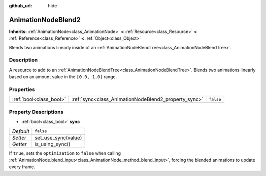 :github_url: hide

.. Generated automatically by doc/tools/makerst.py in Godot's source tree.
.. DO NOT EDIT THIS FILE, but the AnimationNodeBlend2.xml source instead.
.. The source is found in doc/classes or modules/<name>/doc_classes.

.. _class_AnimationNodeBlend2:

AnimationNodeBlend2
===================

**Inherits:** :ref:`AnimationNode<class_AnimationNode>` **<** :ref:`Resource<class_Resource>` **<** :ref:`Reference<class_Reference>` **<** :ref:`Object<class_Object>`

Blends two animations linearly inside of an :ref:`AnimationNodeBlendTree<class_AnimationNodeBlendTree>`.

Description
-----------

A resource to add to an :ref:`AnimationNodeBlendTree<class_AnimationNodeBlendTree>`. Blends two animations linearly based on an amount value in the ``[0.0, 1.0]`` range.

Properties
----------

+-------------------------+------------------------------------------------------+-----------+
| :ref:`bool<class_bool>` | :ref:`sync<class_AnimationNodeBlend2_property_sync>` | ``false`` |
+-------------------------+------------------------------------------------------+-----------+

Property Descriptions
---------------------

.. _class_AnimationNodeBlend2_property_sync:

- :ref:`bool<class_bool>` **sync**

+-----------+---------------------+
| *Default* | ``false``           |
+-----------+---------------------+
| *Setter*  | set_use_sync(value) |
+-----------+---------------------+
| *Getter*  | is_using_sync()     |
+-----------+---------------------+

If ``true``, sets the ``optimization`` to ``false`` when calling :ref:`AnimationNode.blend_input<class_AnimationNode_method_blend_input>`, forcing the blended animations to update every frame.

